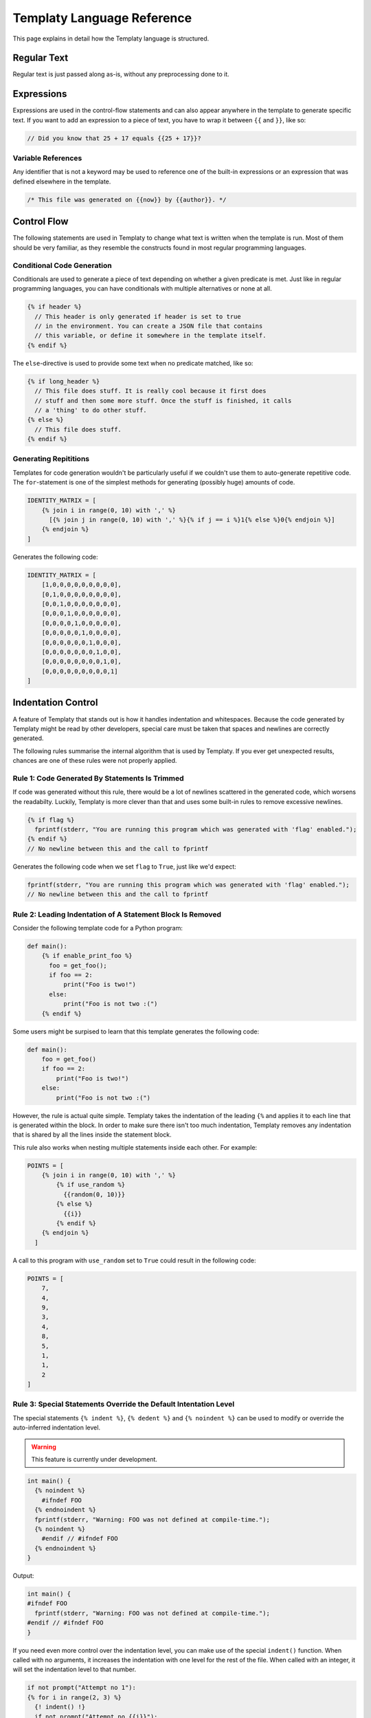 Templaty Language Reference
===========================

This page explains in detail how the Templaty language is structured.

Regular Text
------------

Regular text is just passed along as-is, without any preprocessing done to it.

Expressions
-----------

Expressions are used in the control-flow statements and can also appear
anywhere in the template to generate specific text. If you want to add an
expression to a piece of text, you have to wrap it between ``{{`` and ``}}``,
like so:

.. code-block:: c

  // Did you know that 25 + 17 equals {{25 + 17}}?

Variable References
^^^^^^^^^^^^^^^^^^^

Any identifier that is not a keyword may be used to reference one of the
built-in expressions or an expression that was defined elsewhere in the
template.

.. code-block:: c

  /* This file was generated on {{now}} by {{author}}. */

Control Flow
------------

The following statements are used in Templaty to change what text is written
when the template is run. Most of them should be very familiar, as they
resemble the constructs found in most regular programming languages.

Conditional Code Generation
^^^^^^^^^^^^^^^^^^^^^^^^^^^

Conditionals are used to generate a piece of text depending on whether a given
predicate is met. Just like in regular programming languages, you can have
conditionals with multiple alternatives or none at all.

.. code-block:: none

  {% if header %}
    // This header is only generated if header is set to true
    // in the environment. You can create a JSON file that contains
    // this variable, or define it somewhere in the template itself.
  {% endif %}

The ``else``-directive is used to provide some text when no predicate matched,
like so:

.. code-block:: none

  {% if long_header %}
    // This file does stuff. It is really cool because it first does 
    // stuff and then some more stuff. Once the stuff is finished, it calls
    // a 'thing' to do other stuff.
  {% else %}
    // This file does stuff.
  {% endif %}

Generating Repititions
^^^^^^^^^^^^^^^^^^^^^^

Templates for code generation wouldn't be particularly useful if we couldn't
use them to auto-generate repetitive code. The ``for``-statement is one of the
simplest methods for generating (possibly huge) amounts of code.

.. code-block:: none

  IDENTITY_MATRIX = [
      {% join i in range(0, 10) with ',' %}
        [{% join j in range(0, 10) with ',' %}{% if j == i %}1{% else %}0{% endjoin %}]
      {% endjoin %}
  ]

Generates the following code:

.. code-block:: python

  IDENTITY_MATRIX = [
      [1,0,0,0,0,0,0,0,0,0],
      [0,1,0,0,0,0,0,0,0,0],
      [0,0,1,0,0,0,0,0,0,0],
      [0,0,0,1,0,0,0,0,0,0],
      [0,0,0,0,1,0,0,0,0,0],
      [0,0,0,0,0,1,0,0,0,0],
      [0,0,0,0,0,0,1,0,0,0],
      [0,0,0,0,0,0,0,1,0,0],
      [0,0,0,0,0,0,0,0,1,0],
      [0,0,0,0,0,0,0,0,0,1]
  ]

Indentation Control
-------------------

A feature of Templaty that stands out is how it handles indentation and
whitespaces. Because the code generated by Templaty might be read by other
developers, special care must be taken that spaces and newlines are correctly
generated.

The following rules summarise the internal algorithm that is used by Templaty.
If you ever get unexpected results, chances are one of these rules were not 
properly applied.

Rule 1: Code Generated By Statements Is Trimmed
^^^^^^^^^^^^^^^^^^^^^^^^^^^^^^^^^^^^^^^^^^^^^^^

If code was generated without this rule, there would be a lot of newlines
scattered in the generated code, which worsens the readabilty. Luckily,
Templaty is more clever than that and uses some built-in rules to remove
excessive newlines.

.. code-block:: none

  {% if flag %}
    fprintf(stderr, "You are running this program which was generated with 'flag' enabled.");
  {% endif %}
  // No newline between this and the call to fprintf

Generates the following code when we set ``flag`` to ``True``, just like we'd expect:

.. code-block:: c

  fprintf(stderr, "You are running this program which was generated with 'flag' enabled.");
  // No newline between this and the call to fprintf


Rule 2: Leading Indentation of A Statement Block Is Removed
^^^^^^^^^^^^^^^^^^^^^^^^^^^^^^^^^^^^^^^^^^^^^^^^^^^^^^^^^^^

Consider the following template code for a Python program:

.. code-block:: none

  def main():
      {% if enable_print_foo %}
        foo = get_foo();
        if foo == 2: 
            print("Foo is two!")
        else:
            print("Foo is not two :(")
      {% endif %}


Some users might be surpised to learn that this template generates the
following code:

.. code-block:: python

  def main():
      foo = get_foo()
      if foo == 2:
          print("Foo is two!")
      else:
          print("Foo is not two :(")

However, the rule is actual quite simple. Templaty takes the indentation of the 
leading ``{%`` and applies it to each line that is generated within the block.
In order to make sure there isn't too much indentation, Templaty removes any
indentation that is shared by all the lines inside the statement block.

This rule also works when nesting multiple statements inside each other. For
example:

.. code-block:: none

  POINTS = [
      {% join i in range(0, 10) with ',' %}
          {% if use_random %}
            {{random(0, 10)}}
          {% else %}
            {{i}}
          {% endif %}
      {% endjoin %}
    ]

A call to this program with ``use_random`` set to ``True`` could result in the
following code:

.. code-block:: none

  POINTS = [
      7,
      4,
      9,
      3,
      4,
      8,
      5,
      1,
      1,
      2
  ]

Rule 3: Special Statements Override the Default Intentation Level
^^^^^^^^^^^^^^^^^^^^^^^^^^^^^^^^^^^^^^^^^^^^^^^^^^^^^^^^^^^^^^^^^

The special statements ``{% indent %}``, ``{% dedent %}`` and ``{% noindent %}``
can be used to modify or override the auto-inferred indentation level.

.. warning:: This feature is currently under development.

.. code-block:: none

  int main() {
    {% noindent %}
      #ifndef FOO
    {% endnoindent %}
    fprintf(stderr, "Warning: FOO was not defined at compile-time.");
    {% noindent %}
      #endif // #ifndef FOO
    {% endnoindent %}
  }

Output:

.. code-block:: none

  int main() {
  #ifndef FOO
    fprintf(stderr, "Warning: FOO was not defined at compile-time.");
  #endif // #ifndef FOO
  }

If you need even more control over the indentation level, you can make use of
the special ``indent()`` function. When called with no arguments, it increases
the indentation with one level for the rest of the file. When called with an
integer, it will set the indentation level to that number.

.. code-block:: none

  if not prompt("Attempt no 1"):
  {% for i in range(2, 3) %}
    {! indent() !}
    if not prompt("Attempt no {{i}}"):
  {% endfor %}
  {! indent(0) !}
  error("I gave up.");

The above snippet will generate the following code:

.. code-block:: python

  if not prompt("Attempt no 1"):
        if not prompt("Attempt no 2"):
            if not prompt("Attempt no 3"):
                error("I gave up.")


Built-in Variables
------------------

Templaty contains a growing number of built-in variables to make it easy for
programmers to write their templates without much hassle. The folllowing is an
incomplete list of functions and variables that are supported out-of-the-box.

``now``
  A variable holding the time the generator started, formatted using some default rules.

``a + b``
  Add two expressions to each other.

``a - b``
  Subtract two expressions from one another.

``a % b``
  Find the remainder after the division of the two given numbers.

